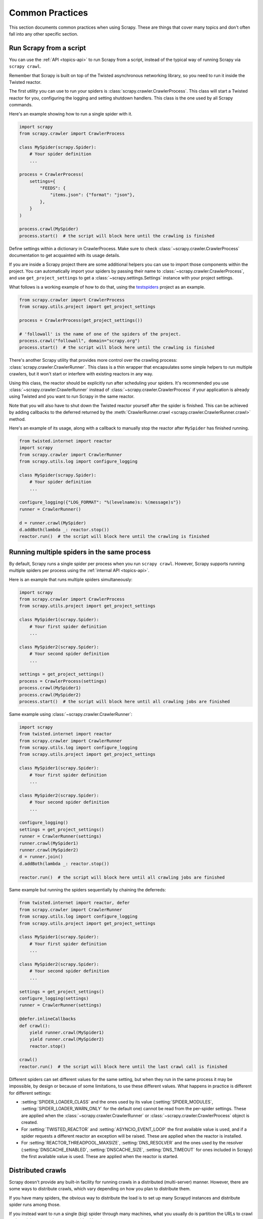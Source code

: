 .. _topics-practices:

================
Common Practices
================

This section documents common practices when using Scrapy. These are things
that cover many topics and don't often fall into any other specific section.

.. skip: start

.. _run-from-script:

Run Scrapy from a script
========================

You can use the :ref:`API <topics-api>` to run Scrapy from a script, instead of
the typical way of running Scrapy via ``scrapy crawl``.

Remember that Scrapy is built on top of the Twisted
asynchronous networking library, so you need to run it inside the Twisted reactor.

The first utility you can use to run your spiders is
:class:`scrapy.crawler.CrawlerProcess`. This class will start a Twisted reactor
for you, configuring the logging and setting shutdown handlers. This class is
the one used by all Scrapy commands.

Here's an example showing how to run a single spider with it.

.. code-block:: python

    import scrapy
    from scrapy.crawler import CrawlerProcess

    class MySpider(scrapy.Spider):
        # Your spider definition
        ...

    process = CrawlerProcess(
        settings={
            "FEEDS": {
                "items.json": {"format": "json"},
            },
        }
    )

    process.crawl(MySpider)
    process.start()  # the script will block here until the crawling is finished

Define settings within a dictionary in CrawlerProcess. Make sure to check :class:`~scrapy.crawler.CrawlerProcess`
documentation to get acquainted with its usage details.

If you are inside a Scrapy project there are some additional helpers you can
use to import those components within the project. You can automatically import
your spiders by passing their name to :class:`~scrapy.crawler.CrawlerProcess`, and
use ``get_project_settings`` to get a :class:`~scrapy.settings.Settings`
instance with your project settings.

What follows is a working example of how to do that, using the `testspiders`_
project as an example.

.. code-block:: python

    from scrapy.crawler import CrawlerProcess
    from scrapy.utils.project import get_project_settings

    process = CrawlerProcess(get_project_settings())

    # 'followall' is the name of one of the spiders of the project.
    process.crawl("followall", domain="scrapy.org")
    process.start()  # the script will block here until the crawling is finished

There's another Scrapy utility that provides more control over the crawling
process: :class:`scrapy.crawler.CrawlerRunner`. This class is a thin wrapper
that encapsulates some simple helpers to run multiple crawlers, but it won't
start or interfere with existing reactors in any way.

Using this class, the reactor should be explicitly run after scheduling your
spiders. It's recommended you use :class:`~scrapy.crawler.CrawlerRunner`
instead of :class:`~scrapy.crawler.CrawlerProcess` if your application is
already using Twisted and you want to run Scrapy in the same reactor.

Note that you will also have to shut down the Twisted reactor yourself after the
spider is finished. This can be achieved by adding callbacks to the deferred
returned by the :meth:`CrawlerRunner.crawl
<scrapy.crawler.CrawlerRunner.crawl>` method.

Here's an example of its usage, along with a callback to manually stop the
reactor after ``MySpider`` has finished running.

.. code-block:: python

    from twisted.internet import reactor
    import scrapy
    from scrapy.crawler import CrawlerRunner
    from scrapy.utils.log import configure_logging

    class MySpider(scrapy.Spider):
        # Your spider definition
        ...

    configure_logging({"LOG_FORMAT": "%(levelname)s: %(message)s"})
    runner = CrawlerRunner()

    d = runner.crawl(MySpider)
    d.addBoth(lambda _: reactor.stop())
    reactor.run()  # the script will block here until the crawling is finished

.. seealso:: :doc:`twisted:core/howto/reactor-basics`

.. _run-multiple-spiders:

Running multiple spiders in the same process
============================================

By default, Scrapy runs a single spider per process when you run ``scrapy
crawl``. However, Scrapy supports running multiple spiders per process using
the :ref:`internal API <topics-api>`.

Here is an example that runs multiple spiders simultaneously:

.. code-block:: python

    import scrapy
    from scrapy.crawler import CrawlerProcess
    from scrapy.utils.project import get_project_settings

    class MySpider1(scrapy.Spider):
        # Your first spider definition
        ...

    class MySpider2(scrapy.Spider):
        # Your second spider definition
        ...

    settings = get_project_settings()
    process = CrawlerProcess(settings)
    process.crawl(MySpider1)
    process.crawl(MySpider2)
    process.start()  # the script will block here until all crawling jobs are finished

Same example using :class:`~scrapy.crawler.CrawlerRunner`:

.. code-block:: python

    import scrapy
    from twisted.internet import reactor
    from scrapy.crawler import CrawlerRunner
    from scrapy.utils.log import configure_logging
    from scrapy.utils.project import get_project_settings

    class MySpider1(scrapy.Spider):
        # Your first spider definition
        ...

    class MySpider2(scrapy.Spider):
        # Your second spider definition
        ...

    configure_logging()
    settings = get_project_settings()
    runner = CrawlerRunner(settings)
    runner.crawl(MySpider1)
    runner.crawl(MySpider2)
    d = runner.join()
    d.addBoth(lambda _: reactor.stop())

    reactor.run()  # the script will block here until all crawling jobs are finished

Same example but running the spiders sequentially by chaining the deferreds:

.. code-block:: python

    from twisted.internet import reactor, defer
    from scrapy.crawler import CrawlerRunner
    from scrapy.utils.log import configure_logging
    from scrapy.utils.project import get_project_settings

    class MySpider1(scrapy.Spider):
        # Your first spider definition
        ...

    class MySpider2(scrapy.Spider):
        # Your second spider definition
        ...

    settings = get_project_settings()
    configure_logging(settings)
    runner = CrawlerRunner(settings)

    @defer.inlineCallbacks
    def crawl():
        yield runner.crawl(MySpider1)
        yield runner.crawl(MySpider2)
        reactor.stop()

    crawl()
    reactor.run()  # the script will block here until the last crawl call is finished

Different spiders can set different values for the same setting, but when they
run in the same process it may be impossible, by design or because of some
limitations, to use these different values. What happens in practice is
different for different settings:

* :setting:`SPIDER_LOADER_CLASS` and the ones used by its value
  (:setting:`SPIDER_MODULES`, :setting:`SPIDER_LOADER_WARN_ONLY` for the
  default one) cannot be read from the per-spider settings. These are applied
  when the :class:`~scrapy.crawler.CrawlerRunner` or
  :class:`~scrapy.crawler.CrawlerProcess` object is created.
* For :setting:`TWISTED_REACTOR` and :setting:`ASYNCIO_EVENT_LOOP` the first
  available value is used, and if a spider requests a different reactor an
  exception will be raised. These are applied when the reactor is installed.
* For :setting:`REACTOR_THREADPOOL_MAXSIZE`, :setting:`DNS_RESOLVER` and the
  ones used by the resolver (:setting:`DNSCACHE_ENABLED`,
  :setting:`DNSCACHE_SIZE`, :setting:`DNS_TIMEOUT` for ones included in Scrapy)
  the first available value is used. These are applied when the reactor is
  started.

.. seealso:: :ref:`run-from-script`.

.. skip: end

.. _distributed-crawls:

Distributed crawls
==================

Scrapy doesn't provide any built-in facility for running crawls in a distributed
(multi-server) manner. However, there are some ways to distribute crawls, which
vary depending on how you plan to distribute them.

If you have many spiders, the obvious way to distribute the load is to set up
many Scrapyd instances and distribute spider runs among those.

If you instead want to run a single (big) spider through many machines, what
you usually do is partition the URLs to crawl and send them to each separate
spider. Here is a concrete example:

First, you prepare the list of URLs to crawl and put them into separate
files/urls::

    http://somedomain.com/urls-to-crawl/spider1/part1.list
    http://somedomain.com/urls-to-crawl/spider1/part2.list
    http://somedomain.com/urls-to-crawl/spider1/part3.list

Then you start a spider run on 3 different Scrapyd servers. The spider would
receive a (spider) argument ``part`` with the number of the partition to
crawl::

    curl http://scrapy1.mycompany.com:6800/schedule.json -d project=myproject -d spider=spider1 -d part=1
    curl http://scrapy2.mycompany.com:6800/schedule.json -d project=myproject -d spider=spider1 -d part=2
    curl http://scrapy3.mycompany.com:6800/schedule.json -d project=myproject -d spider=spider1 -d part=3

.. _bans:

Avoiding getting banned
=======================

Some websites implement certain measures to prevent bots from crawling them,
with varying degrees of sophistication. Getting around those measures can be
difficult and tricky, and may sometimes require special infrastructure. Please
consider contacting `commercial support`_ if in doubt.

Here are some tips to keep in mind when dealing with these kinds of sites:

* Rotate your user agent from a pool of well-known ones from browsers (Google
  around to get a list of them).
* Disable cookies (see :setting:`COOKIES_ENABLED`) as some sites may use
  cookies to spot bot behavior.
* Use download delays (2 or higher). See the :setting:`DOWNLOAD_DELAY` setting.
* If possible, use `Common Crawl`_ to fetch pages, instead of hitting the sites
  directly.
* Use a pool of rotating IPs. For example, the free `Tor project`_ or paid
  services like `ProxyMesh`_. An open-source alternative is `Scrapoxy`_, a
  super proxy that you can attach your own proxies to.
* Use a highly distributed downloader that circumvents bans internally, so you
  can just focus on parsing clean pages. One example of such a downloader is
  `Zyte Smart Proxy Manager`_

If you are still unable to prevent your bot from getting banned, consider contacting
`commercial support`_.

.. _Tor project: https://www.torproject.org/
.. _commercial support: https://scrapy.org/support/
.. _ProxyMesh: https://proxymesh.com/
.. _Common Crawl: https://commoncrawl.org/
.. _testspiders: https://github.com/scrapinghub/testspiders
.. _scrapoxy: https://scrapoxy.io/
.. _Zyte Smart Proxy Manager: https://www.zyte.com/smart-proxy-manager/
